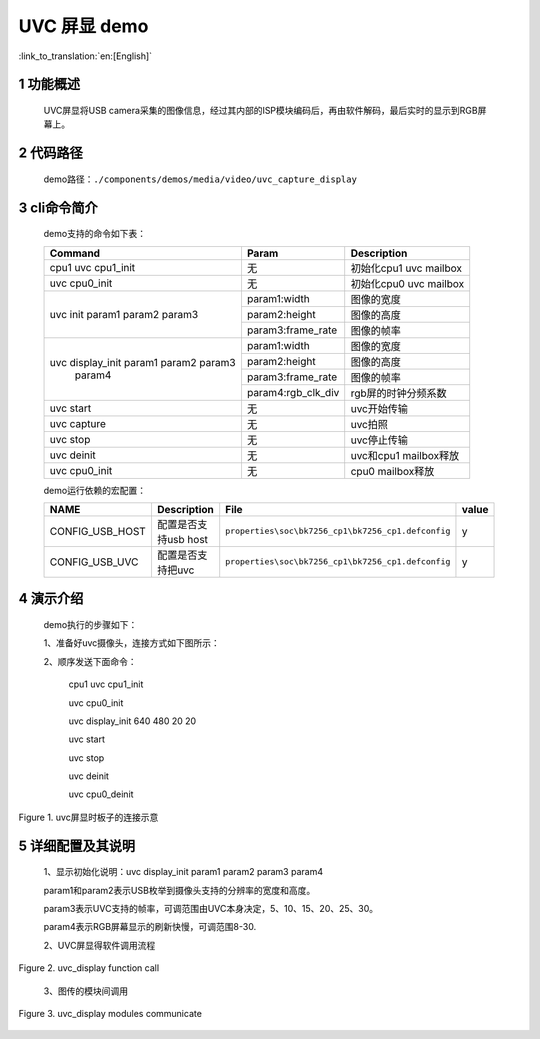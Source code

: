 UVC 屏显 demo
========================

:link_to_translation:`en:[English]`

1 功能概述
-------------------------

	UVC屏显将USB camera采集的图像信息，经过其内部的ISP模块编码后，再由软件解码，最后实时的显示到RGB屏幕上。

2 代码路径
-------------------------------------
	demo路径：``./components/demos/media/video/uvc_capture_display``

3 cli命令简介
-------------------------------------
	demo支持的命令如下表：

	+----------------------------------------+--------------------------+----------------------+
	|             Command                    |      Param               |   Description        |
	+========================================+==========================+======================+
	| cpu1 uvc cpu1_init                     | 无                       +初始化cpu1 uvc mailbox|
	+----------------------------------------+--------------------------+----------------------+
	| uvc cpu0_init                          | 无                       |初始化cpu0 uvc mailbox|
	+----------------------------------------+--------------------------+----------------------+
	| uvc init param1 param2 param3          | param1:width             |图像的宽度            |
	|                                        +--------------------------+----------------------+
	|                                        | param2:height            |图像的高度            |
	|                                        +--------------------------+----------------------+
	|                                        | param3:frame_rate        |图像的帧率            |
	+----------------------------------------+--------------------------+----------------------+
	|                                        | param1:width             |图像的宽度            |
	|                                        +--------------------------+----------------------+
	| uvc display_init param1 param2 param3  | param2:height            |图像的高度            |
	|                  param4                +--------------------------+----------------------+
	|                                        | param3:frame_rate        |图像的帧率            |
	|                                        +--------------------------+----------------------+
	|                                        | param4:rgb_clk_div       |rgb屏的时钟分频系数   |
	+----------------------------------------+--------------------------+----------------------+
	| uvc start                              | 无                       |uvc开始传输           |
	+----------------------------------------+--------------------------+----------------------+
	| uvc capture                            | 无                       |uvc拍照               |
	+----------------------------------------+--------------------------+----------------------+
	| uvc stop                               | 无                       |uvc停止传输           |
	+----------------------------------------+--------------------------+----------------------+
	| uvc deinit                             | 无                       |uvc和cpu1 mailbox释放 |
	+----------------------------------------+--------------------------+----------------------+
	| uvc cpu0_init                          | 无                       |cpu0 mailbox释放      |
	+----------------------------------------+--------------------------+----------------------+

	demo运行依赖的宏配置：
	
	+--------------------------------------+------------------------+----------------------------------------------------+---------+
	|                 NAME                 |      Description       |                      File                          |  value  |
	+======================================+========================+====================================================+=========+
	|CONFIG_USB_HOST                       |配置是否支持usb host    |``properties\soc\bk7256_cp1\bk7256_cp1.defconfig``  |    y    |
	+--------------------------------------+------------------------+----------------------------------------------------+---------+
	|CONFIG_USB_UVC                        |配置是否支持把uvc       |``properties\soc\bk7256_cp1\bk7256_cp1.defconfig``  |    y    |
	+--------------------------------------+------------------------+----------------------------------------------------+---------+

4 演示介绍
-------------------------------------
	demo执行的步骤如下：
	
	1、准备好uvc摄像头，连接方式如下图所示：
	
	2、顺序发送下面命令：
	
		cpu1 uvc cpu1_init
		
		uvc cpu0_init
		
		uvc display_init 640 480 20 20
		
		uvc start
		
		uvc stop
		
		uvc deinit
		
		uvc cpu0_deinit
		
.. figure:: ../../../../../common/_static/uvc_display_evb.png
    :align: center
    :alt: uvc屏显时板子的连接示意
    :figclass: align-center

    Figure 1. uvc屏显时板子的连接示意

5 详细配置及其说明
-------------------------------------
	1、显示初始化说明：uvc display_init param1 param2 param3 param4
	
	param1和param2表示USB枚举到摄像头支持的分辨率的宽度和高度。
	
	param3表示UVC支持的帧率，可调范围由UVC本身决定，5、10、15、20、25、30。
	
	param4表示RGB屏幕显示的刷新快慢，可调范围8-30.

	2、UVC屏显得软件调用流程

.. figure:: ../../../../../common/_static/uvc_display_function_call.png
    :align: center
    :alt: uvc_display软件流程
    :figclass: align-center

    Figure 2. uvc_display function call

	3、图传的模块间调用

.. figure:: ../../../../../common/_static/uvc_display_message.png
    :align: center
    :alt: uvc_display模块调用
    :figclass: align-center

    Figure 3. uvc_display modules communicate
	